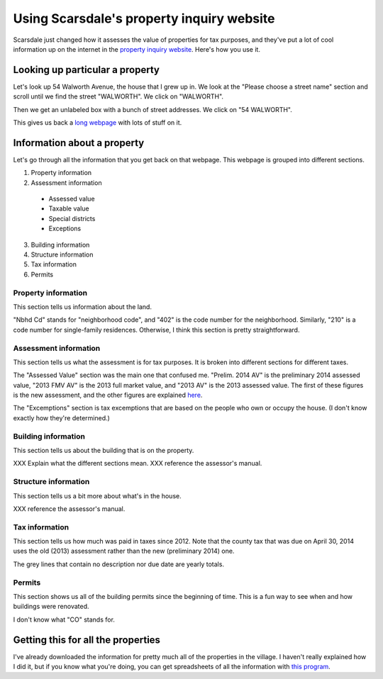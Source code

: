 Using Scarsdale's property inquiry website
=============================================
Scarsdale just changed how it assesses the value of properties for
tax purposes, and they've put a lot of cool information up on the
internet in the
`property inquiry website <http://www.scarsdale.com/Home/Departments/InformationTechnology/PropertyInquiry.aspx>`_.
Here's how you use it.

Looking up particular a property
----------------------------------

Let's look up 54 Walworth Avenue, the house that I grew up in.
We look at the "Please choose a street name" section and scroll
until we find the street "WALWORTH". We click on "WALWORTH".

.. image:: 54-walworth/please-choose-a-street-name.png

Then we get an unlabeled box with a bunch of street addresses.
We click on "54 WALWORTH".

.. image:: 54-walworth/choose-house-number.png

This gives us back a `long webpage <54-walworth/full.png>`_
with lots of stuff on it.

Information about a property
------------------------------
Let's go through all the information that you get back on that
webpage. This webpage is grouped into different sections.

1. Property information
2. Assessment information

  * Assessed value
  * Taxable value
  * Special districts
  * Exceptions

3. Building information
4. Structure information
5. Tax information
6. Permits


Property information
~~~~~~~~~~~~~~~~~~~~~~~
This section tells us information about the land.

.. image:: 54-walworth/property-information.png

"Nbhd Cd" stands for "neighborhood code",
and "402" is the code number for the neighborhood.
Similarly, "210" is a code number for single-family
residences.
Otherwise, I think this section is pretty straightforward.

Assessment information
~~~~~~~~~~~~~~~~~~~~~~~
This section tells us what the assessment is for tax purposes.
It is broken into different sections for different taxes.

.. image:: 54-walworth/assessment-information.png

The "Assessed Value" section was the main one that confused me.
"Prelim. 2014 AV" is the preliminary 2014 assessed value,
"2013 FMV AV" is the 2013 full market value, and 
"2013 AV" is the 2013 assessed value. The first of these figures
is the new assessment, and the other figures are explained
`here <http://thomaslevine.com/!/scarsdale-tax-bill/>`_.

The "Excemptions" section is tax excemptions that are based on
the people who own or occupy the house. (I don't know exactly how
they're determined.)

Building information
~~~~~~~~~~~~~~~~~~~~~~~
This section tells us about the building that is on the property.

.. image:: 54-walworth/building-information.png

XXX Explain what the different sections mean.
XXX reference the assessor's manual.

Structure information
~~~~~~~~~~~~~~~~~~~~~~~
This section tells us a bit more about what's in the house.

.. image:: 54-walworth/structure-information.png

XXX reference the assessor's manual.

Tax information
~~~~~~~~~~~~~~~~~~~~~~~
This section tells us how much was paid in taxes since 2012.
Note that the county tax that was due on April 30, 2014 uses
the old (2013) assessment rather than the new (preliminary 2014) one.

.. image:: 54-walworth/tax-information.png

The grey lines that contain no description nor due date are
yearly totals.

Permits
~~~~~~~~~~~~~~~~~~~~~~~
This section shows us all of the building permits since the beginning
of time. This is a fun way to see when and how buildings were renovated.

.. image:: 54-walworth/permits.png

I don't know what "CO" stands for.

Getting this for all the properties
------------------------------------
I've already downloaded the information for pretty much all of the
properties in the village. I haven't really explained how I did it,
but if you know what you're doing, you can get spreadsheets of all
the information with
`this program <https://pypi.python.org/pypi/scarsdale-property-inquiry>`_.

